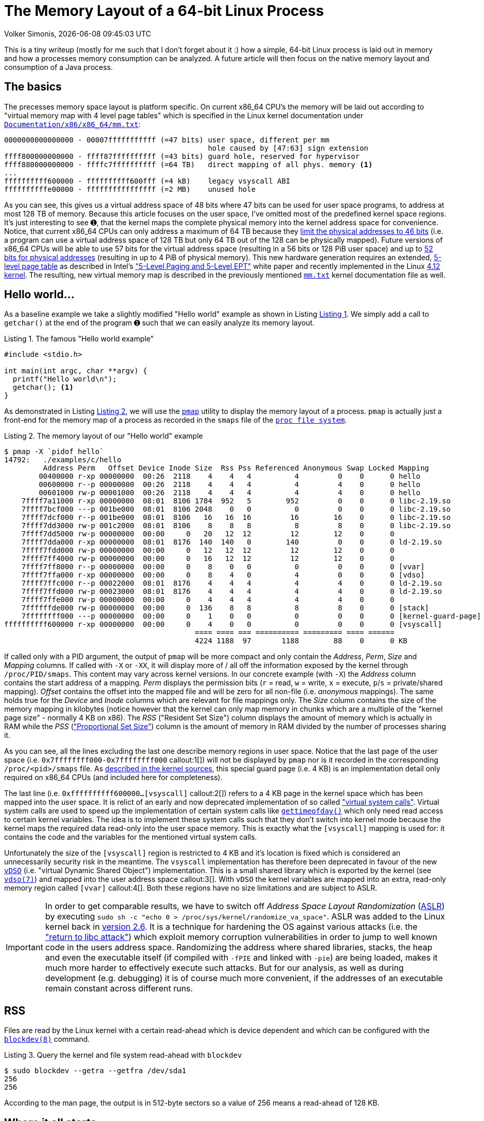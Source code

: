 = The Memory Layout of a 64-bit Linux Process
Volker Simonis, {docdate} {doctime}
:toc:
:toc-placement!:
:source-highlighter: rouge
:icons: font
:listing-caption: Listing
:xrefstyle: short
:docinfo: shared
:docinfodir: styles/
ifdef::env-github[]
:tip-caption: :bulb:
:note-caption: :information_source:
:important-caption: :heavy_exclamation_mark:
:caution-caption: :fire:
:warning-caption: :warning:
endif::[]

////
Build command line:

asciidoctor  -a pygments-stylesheet=manni -a linkcss -a stylesheet=colony.css -a stylesdir=./styles -a copycss=/share/Git/asciidoctor-stylesheet-factory/stylesheets/colony.css --destination-dir docs/ --out-file=index.html -r /share/Git/asciidoctor-extensions-lab/lib/emoji-inline-macro.rb -r /share/Git/asciidoctor-extensions-lab/lib/man-inline-macro.rb LinuxProcessLayout.adoc
////

This is a tiny writeup (mostly for me such that I don't forget about it :) how a simple, 64-bit Linux process is laid out in memory and how a processes memory consumption can be analyzed. A future article will then focus on the native memory layout and consumption of a Java process.

ifdef::env-github[TIP: You can read a much more nicely formatted version at https://simonis.github.io/Memory/LinuxProcessLayout.html]

== The basics

The precesses memory space layout is platform specific. On current x86_64 CPU's the memory will be laid out according to "virtual memory map with 4 level page tables" which is specified in the Linux kernel documentation under https://www.kernel.org/doc/Documentation/x86/x86_64/mm.txt[`Documentation/x86/x86_64/mm.txt`]:

[source, options="nowrap"]
----
0000000000000000 - 00007fffffffffff (=47 bits) user space, different per mm
                                               hole caused by [47:63] sign extension
ffff800000000000 - ffff87ffffffffff (=43 bits) guard hole, reserved for hypervisor
ffff880000000000 - ffffc7ffffffffff (=64 TB)   direct mapping of all phys. memory <1>
...
ffffffffff600000 - ffffffffff600fff (=4 kB)    legacy vsyscall ABI
ffffffffffe00000 - ffffffffffffffff (=2 MB)    unused hole
----

As you can see, this gives us a virtual address space of 48 bits where 47 bits can be used for user space programs, to address at most 128 TB of memory. Because this article focuses on the user space, I've omitted most of the predefined kernel space regions. It's just interesting to see &#x278a;, that the kernel maps the complete physical memory into the kernel address space for convenience. Notice, that current x86_64 CPUs can only address a maximum of 64 TB because they https://software.intel.com/sites/default/files/managed/2b/80/5-level_paging_white_paper.pdf#G6.1034961[limit the physical addresses to 46 bits] (i.e. a program can use a virtual address space of 128 TB but only 64 TB out of the 128 can be physically mapped). Future versions of x86_64 CPUs will be able to use 57 bits for the virtual address space (resulting in a 56 bits or 128 PiB user space) and up to https://software.intel.com/sites/default/files/managed/2b/80/5-level_paging_white_paper.pdf#G6.1034961[52 bits for physical addresses] (resulting in up to 4 PiB of physical memory). This new hardware generation requires an extended, https://lwn.net/Articles/717293/[5-level page table] as described in Intel's https://software.intel.com/sites/default/files/managed/2b/80/5-level_paging_white_paper.pdf["5-Level Paging and 5-Level EPT"] white paper and recently implemented in the Linux https://lwn.net/Articles/716916/[4.12 kernel]. The resulting, new virtual memory map is described in the previously mentioned https://www.kernel.org/doc/Documentation/x86/x86_64/mm.txt[`mm.txt`] kernel documentation file as well.

== Hello world...

As a baseline example we take a slightly modified "Hello world" example as shown in Listing <<Hello_world>>. We simply add a call to `getchar()` at the end of the program &#x278a; such that we can easily analyze its memory layout.

.The famous "Hello world example"
[[Hello_world]]
[source, c, options="nowrap"]
----
#include <stdio.h>

int main(int argc, char **argv) {
  printf("Hello world\n");
  getchar(); <1>
}
----

As demonstrated in Listing <<Hello_world_pmap>>, we will use the http://man7.org/linux/man-pages/man1/pmap.1.html[`pmap`] utility to display the memory layout of a process. `pmap` is actually just a front-end for the memory map of a process as recorded in the `smaps` file of the http://man7.org/linux/man-pages/man5/proc.5.html[`proc file system`].

.The memory layout of our "Hello world" example
[[Hello_world_pmap]]
[source, console, options="nowrap"]
----
$ pmap -X `pidof hello`
14792:   ./examples/c/hello
         Address Perm   Offset Device Inode Size  Rss Pss Referenced Anonymous Swap Locked Mapping
        00400000 r-xp 00000000  00:26  2118    4    4   4          4         0    0      0 hello
        00600000 r--p 00000000  00:26  2118    4    4   4          4         4    0      0 hello
        00601000 rw-p 00001000  00:26  2118    4    4   4          4         4    0      0 hello
    7ffff7a11000 r-xp 00000000  08:01  8106 1784  952   5        952         0    0      0 libc-2.19.so
    7ffff7bcf000 ---p 001be000  08:01  8106 2048    0   0          0         0    0      0 libc-2.19.so
    7ffff7dcf000 r--p 001be000  08:01  8106   16   16  16         16        16    0      0 libc-2.19.so
    7ffff7dd3000 rw-p 001c2000  08:01  8106    8    8   8          8         8    0      0 libc-2.19.so
    7ffff7dd5000 rw-p 00000000  00:00     0   20   12  12         12        12    0      0
    7ffff7dda000 r-xp 00000000  08:01  8176  140  140   0        140         0    0      0 ld-2.19.so
    7ffff7fdd000 rw-p 00000000  00:00     0   12   12  12         12        12    0      0
    7ffff7ff4000 rw-p 00000000  00:00     0   16   12  12         12        12    0      0
    7ffff7ff8000 r--p 00000000  00:00     0    8    0   0          0         0    0      0 [vvar]              <4>
    7ffff7ffa000 r-xp 00000000  00:00     0    8    4   0          4         0    0      0 [vdso]              <3>
    7ffff7ffc000 r--p 00022000  08:01  8176    4    4   4          4         4    0      0 ld-2.19.so
    7ffff7ffd000 rw-p 00023000  08:01  8176    4    4   4          4         4    0      0 ld-2.19.so
    7ffff7ffe000 rw-p 00000000  00:00     0    4    4   4          4         4    0      0
    7ffffffde000 rw-p 00000000  00:00     0  136    8   8          8         8    0      0 [stack]
    7ffffffff000 ---p 00000000  00:00     0    1    0   0          0         0    0      0 [kernel-guard-page] <1>
ffffffffff600000 r-xp 00000000  00:00     0    4    0   0          0         0    0      0 [vsyscall]          <2>
                                            ==== ==== === ========== ========= ==== ======
                                            4224 1188  97       1188        88    0      0 KB
----

If called only with a PID argument, the output of `pmap` will be more compact and only contain the _Address_, _Perm_, _Size_ and _Mapping_ columns. If called with `-X` or `-XX`, it will display more of / all off the information exposed by the kernel through `/proc/PID/smaps`. This content may vary across kernel versions. In our concrete example (with `-X`) the _Address_ column contains the start address of a mapping. _Perm_ displays the permission bits (`r` = read, `w` = write, `x` = execute, `p`/`s` = private/shared mapping). _Offset_ contains the offset into the mapped file and will be zero for all non-file (i.e. _anonymous_ mappings). The same holds true for the _Device_ and _Inode_ columns which are relevant for file mappings only. The _Size_ column contains the size of the memory mapping in kilobytes (notice however that the kernel can only map memory in chunks which are a multiple of the "kernel page size" - normally 4 KB on x86). The _RSS_ ("Resident Set Size") column displays the amount of memory which is actually in RAM while the _PSS_ (https://lwn.net/Articles/230975/["Proportional Set Size"]) column is the amount of memory in RAM divided by the number of processes sharing it.

As you can see, all the lines excluding the last one describe memory regions in user space. Notice that the last page of the user space (i.e. `0x7ffffffff000-0x7ffffffff000` callout:1[]) will not be displayed by `pmap` nor is it recorded in the corresponding `/proc/<pid>/smaps` file. As https://github.com/torvalds/linux/blob/b18cb64ead400c01bf1580eeba330ace51f8087d/arch/x86/include/asm/processor.h#L757[described in the kernel sources], this special guard page (i.e. 4 KB) is an implementation detail only required on x86_64 CPUs (and included here for completeness).

The last line (i.e. `0xffffffffff600000...[vsyscall]` callout:2[]) refers to a 4 KB page in the kernel space which has been mapped into the user space. It is relict of an early and now deprecated implementation of so called https://lwn.net/Articles/446528/["virtual system calls"]. Virtual system calls are used to speed up the implementation of certain system calls like http://man7.org/linux/man-pages/man5/gettimeofday.5.html[`gettimeofday()`] which only need read access to certain kernel variables. The idea is to implement these system calls such that they don't switch into kernel mode because the kernel maps the required data read-only into the user space memory. This is exactly what the `[vsyscall]` mapping is used for: it contains the code and the variables for the mentioned virtual system calls.

Unfortunately the size of the `[vsyscall]` region is restricted to 4 KB and it's location is fixed which is considered an unnecessarily security risk in the meantime. The `vsyscall` implementation has therefore been deprecated in favour of the new https://lwn.net/Articles/615809/[`vDSO`] (i.e. "virtual Dynamic Shared Object") implementation. This is a small shared library which is exported by the kernel (see http://man7.org/linux/man-pages/man7/vdso.7.html[`vdso(7)`]) and mapped into the user address space callout:3[]. With `vDSO` the kernel variables are mapped into an extra, read-only memory region called `[vvar]` callout:4[]. Both these regions have no size limitations and are subject to ASLR.

IMPORTANT: In order to get comparable results, we have to switch off _Address Space Layout Randomization_ (https://en.wikipedia.org/wiki/Address_space_layout_randomization[ASLR]) by executing `sudo sh -c "echo 0 > /proc/sys/kernel/randomize_va_space"`. ASLR was added to the Linux kernel back in https://lwn.net/Articles/121845/[version 2.6]. It is a technique for hardening the OS against various attacks (i.e. the https://en.wikipedia.org/wiki/Return-to-libc_attack["return to libc attack"]) which exploit memory corruption vulnerabilities in order to jump to well known code in the users address space. Randomizing the address where shared libraries, stacks, the heap and even the executable itself (if compiled with `-fPIE` and linked with `-pie`) are being loaded, makes it much more harder to effectively execute such attacks. But for our analysis, as well as during development (e.g. debugging) it is of course much more convenient, if the addresses of an executable remain constant across different runs.

== RSS

Files are read by the Linux kernel with a certain read-ahead which is device dependent and which can be configured with the http://man7.org/linux/man-pages/man5/blockdev.8.html[`blockdev(8)`] command.

.Query the kernel and file system read-ahead with `blockdev`
[[blockdev]]
[source, console, options="nowrap"]
----
$ sudo blockdev --getra --getfra /dev/sda1
256
256
----

According to the man page, the output is in 512-byte sectors so a value of 256 means a read-ahead of 128 KB.

== Where it all starts...

Let's now start our journey with the execution of the standard C-library function http://pubs.opengroup.org/onlinepubs/9699919799/functions/exec.html[`execve()`] which in turn executes the https://elixir.bootlin.com/linux/v4.18.5/source/fs/exec.c#L1963[`execve` system call]. `execve` is usually called right after `fork()` and replaces (i.e. overlays) the old programs stack, heap and data segments with the ones of the new program (http://man7.org/linux/man-pages/man2/execve.2.html[see the man page of `execve(2)`]).
